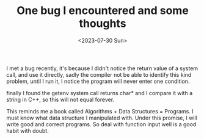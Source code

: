 #+HUGO_BASE_DIR: ../
#+HUGO_SECTION: posts
#+HUGO_AUTO_SET_LASTMOD: t

#+HUGO_TAGS: c c++
#+TITLE: One bug I encountered and some thoughts
#+DATE: <2023-07-30 Sun>

I met a bug recently, it's because I didn't notice the return value of a system call, and use it directly, sadly the compiler not be able to identify this kind problem, until I run it, I notice the program will never enter one condition.

finally I found the getenv system call returns char* and I compare it with a string in C++, so this will not equal forever.

This reminds me a book called Algorithms + Data Structures = Programs. I must know what data structure I manipulated with. Under this promise, I will write good and correct programs. So deal with function input well is a good habit with doubt.
